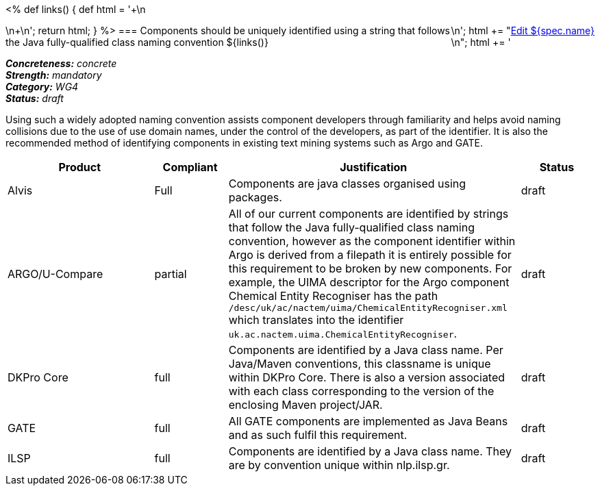 <%
def links()
{
    def html = '++++\n<div style="float:right">\n';
    html += "<a href=\"${spec.source}\" target=\"_blank\" >Edit ${spec.name}</a><br/>\n";
    html += '</div>\n++++\n';
    return html;
}
%>
=== Components should be uniquely identified using a string that follows the Java fully-qualified class naming convention
${links()}
[%hardbreaks]
[small]#*_Concreteness:_* __concrete__#
[small]#*_Strength:_* __mandatory__#
[small]#*_Category:_* __WG4__#
[small]#*_Status:_* __draft__#

Using such a widely adopted naming convention assists component developers through familiarity and helps avoid naming collisions due to the use of use domain names, under the control of the developers, as part of the identifier.  It is also the recommended method of identifying components in existing text mining systems such as Argo and GATE. 

[cols="2,1,4,1"]
|====
|Product|Compliant|Justification|Status

| Alvis
| Full
| Components are java classes organised using packages.
| draft

| ARGO/U-Compare
| partial
| All of our current components are identified by strings that follow the Java fully-qualified class naming convention, however as the component identifier within Argo is derived from a filepath it is entirely possible for this requirement to be broken by new components.  For example, the UIMA descriptor for the Argo component Chemical Entity Recogniser has the path `/desc/uk/ac/nactem/uima/ChemicalEntityRecogniser.xml` which translates into the identifier `uk.ac.nactem.uima.ChemicalEntityRecogniser`.
| draft

| DKPro Core
| full
| Components are identified by a Java class name. Per Java/Maven conventions, this classname is unique within DKPro Core. There is also a version associated with each class corresponding to the version of the enclosing Maven project/JAR.
| draft

| GATE
| full
| All GATE components are implemented as Java Beans and as such fulfil this requirement.
| draft

| ILSP
| full
| Components are identified by a Java class name. They are by convention unique within nlp.ilsp.gr. 
| draft
|====
